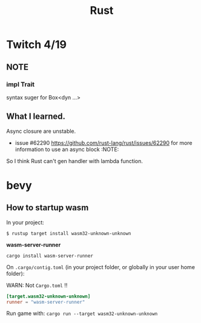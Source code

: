 #+title: Rust

* Twitch 4/19

** NOTE

*** impl Trait

syntax suger for Box<dyn ...>

** What I learned.

Async closure are unstable.

- issue #62290 <https://github.com/rust-lang/rust/issues/62290> for more information to use an async block :NOTE:

So I think Rust can't gen handler with lambda function.

* bevy

** How to startup wasm

In your project:

~$ rustup target install wasm32-unknown-unknown~

*wasm-server-runner*

~cargo install wasm-server-runner~

On ~.cargo/contig.toml~ (in your project folder, or globally in your user home folder):

WARN: Not ~Cargo.toml~ !!

#+begin_src toml
[target.wasm32-unknown-unknown]
runner = "wasm-server-runner"
#+end_src

Run game with:
~cargo run --target wasm32-unknown-unknown~
